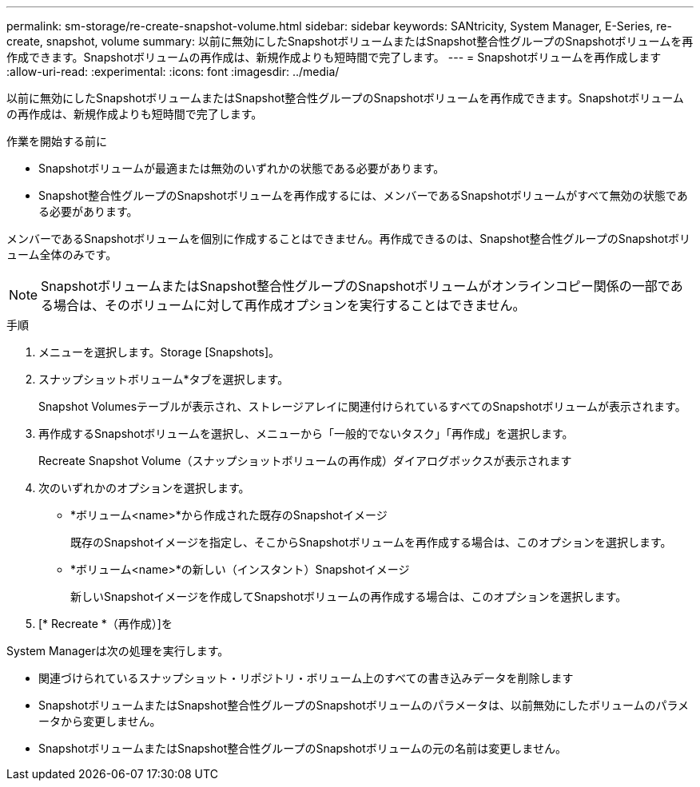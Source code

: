 ---
permalink: sm-storage/re-create-snapshot-volume.html 
sidebar: sidebar 
keywords: SANtricity, System Manager, E-Series, re-create, snapshot, volume 
summary: 以前に無効にしたSnapshotボリュームまたはSnapshot整合性グループのSnapshotボリュームを再作成できます。Snapshotボリュームの再作成は、新規作成よりも短時間で完了します。 
---
= Snapshotボリュームを再作成します
:allow-uri-read: 
:experimental: 
:icons: font
:imagesdir: ../media/


[role="lead"]
以前に無効にしたSnapshotボリュームまたはSnapshot整合性グループのSnapshotボリュームを再作成できます。Snapshotボリュームの再作成は、新規作成よりも短時間で完了します。

.作業を開始する前に
* Snapshotボリュームが最適または無効のいずれかの状態である必要があります。
* Snapshot整合性グループのSnapshotボリュームを再作成するには、メンバーであるSnapshotボリュームがすべて無効の状態である必要があります。


メンバーであるSnapshotボリュームを個別に作成することはできません。再作成できるのは、Snapshot整合性グループのSnapshotボリューム全体のみです。

[NOTE]
====
SnapshotボリュームまたはSnapshot整合性グループのSnapshotボリュームがオンラインコピー関係の一部である場合は、そのボリュームに対して再作成オプションを実行することはできません。

====
.手順
. メニューを選択します。Storage [Snapshots]。
. スナップショットボリューム*タブを選択します。
+
Snapshot Volumesテーブルが表示され、ストレージアレイに関連付けられているすべてのSnapshotボリュームが表示されます。

. 再作成するSnapshotボリュームを選択し、メニューから「一般的でないタスク」「再作成」を選択します。
+
Recreate Snapshot Volume（スナップショットボリュームの再作成）ダイアログボックスが表示されます

. 次のいずれかのオプションを選択します。
+
** *ボリューム<name>*から作成された既存のSnapshotイメージ
+
既存のSnapshotイメージを指定し、そこからSnapshotボリュームを再作成する場合は、このオプションを選択します。

** *ボリューム<name>*の新しい（インスタント）Snapshotイメージ
+
新しいSnapshotイメージを作成してSnapshotボリュームの再作成する場合は、このオプションを選択します。



. [* Recreate *（再作成）]を


System Managerは次の処理を実行します。

* 関連づけられているスナップショット・リポジトリ・ボリューム上のすべての書き込みデータを削除します
* SnapshotボリュームまたはSnapshot整合性グループのSnapshotボリュームのパラメータは、以前無効にしたボリュームのパラメータから変更しません。
* SnapshotボリュームまたはSnapshot整合性グループのSnapshotボリュームの元の名前は変更しません。

